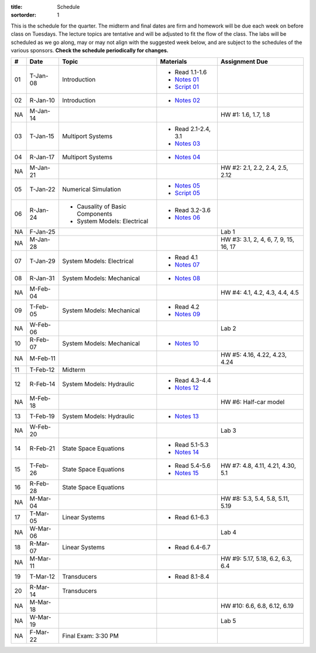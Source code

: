 :title: Schedule
:sortorder: 1

This is the schedule for the quarter. The midterm and final dates are firm and
homework will be due each week on before class on Tuesdays. The lecture topics
are tentative and will be adjusted to fit the flow of the class. The labs will
be scheduled as we go along, may or may not align with the suggested week
below, and are subject to the schedules of the various sponsors. **Check the
schedule periodically for changes.**

.. class:: table table-striped table-bordered

== ==========  ====================================  =========================  ===============
#  Date        Topic                                 Materials                  Assignment Due
== ==========  ====================================  =========================  ===============
01 T-Jan-08    Introduction                          - Read 1.1-1.6
                                                     - `Notes 01`_
                                                     - `Script 01`_
02 R-Jan-10    Introduction                          - `Notes 02`_
-- ----------  ------------------------------------  -------------------------  ---------------
NA M-Jan-14                                                                     HW #1: 1.6, 1.7, 1.8
03 T-Jan-15    Multiport Systems                     - Read 2.1-2.4, 3.1
                                                     - `Notes 03`_
04 R-Jan-17    Multiport Systems                     - `Notes 04`_
-- ----------  ------------------------------------  -------------------------  ---------------
NA M-Jan-21                                                                     HW #2: 2.1, 2.2, 2.4, 2.5, 2.12
05 T-Jan-22    Numerical Simulation                  - `Notes 05`_
                                                     - `Script 05`_
06 R-Jan-24    - Causality of Basic Components       - Read 3.2-3.6
               - System Models: Electrical
                                                     - `Notes 06`_
NA F-Jan-25                                                                     Lab 1
-- ----------  ------------------------------------  -------------------------  ---------------
NA M-Jan-28                                                                     HW #3: 3.1, 2, 4, 6, 7, 9, 15, 16, 17
07 T-Jan-29    System Models: Electrical             - Read 4.1
                                                     - `Notes 07`_
08 R-Jan-31    System Models: Mechanical             - `Notes 08`_
-- ----------  ------------------------------------  -------------------------  ---------------
NA M-Feb-04                                                                     HW #4: 4.1, 4.2, 4.3, 4.4, 4.5
09 T-Feb-05    System Models: Mechanical             - Read 4.2
                                                     - `Notes 09`_
NA W-Feb-06                                                                     Lab 2
10 R-Feb-07    System Models: Mechanical             - `Notes 10`_
-- ----------  ------------------------------------  -------------------------  ---------------
NA M-Feb-11                                                                     HW #5: 4.16, 4.22, 4.23, 4.24
11 T-Feb-12    Midterm
12 R-Feb-14    System Models: Hydraulic              - Read 4.3-4.4
                                                     - `Notes 12`_
-- ----------  ------------------------------------  -------------------------  ---------------
NA M-Feb-18                                                                     HW #6: Half-car model
13 T-Feb-19    System Models: Hydraulic              - `Notes 13`_
NA W-Feb-20                                                                     Lab 3
14 R-Feb-21    State Space Equations                 - Read 5.1-5.3
                                                     - `Notes 14`_
-- ----------  ------------------------------------  -------------------------  ---------------
15 T-Feb-26    State Space Equations                 - Read 5.4-5.6             HW #7: 4.8, 4.11, 4.21, 4.30, 5.1
                                                     - `Notes 15`_
16 R-Feb-28    State Space Equations
-- ----------  ------------------------------------  -------------------------  ---------------
NA M-Mar-04                                                                     HW #8: 5.3, 5.4, 5.8, 5.11, 5.19
17 T-Mar-05    Linear Systems                        - Read 6.1-6.3
NA W-Mar-06                                                                     Lab 4
18 R-Mar-07    Linear Systems                        - Read 6.4-6.7
-- ----------  ------------------------------------  -------------------------  ---------------
NA M-Mar-11                                                                     HW #9: 5.17, 5.18, 6.2, 6.3, 6.4
19 T-Mar-12    Transducers                           - Read 8.1-8.4
20 R-Mar-14    Transducers
-- ----------  ------------------------------------  -------------------------  ---------------
NA M-Mar-18                                                                     HW #10: 6.6, 6.8, 6.12, 6.19
NA W-Mar-19                                                                     Lab 5
NA F-Mar-22    Final Exam: 3:30 PM
== ==========  ====================================  =========================  ===============

.. _Notes 01: https://objects-us-east-1.dream.io/eme171/lecture-notes/2019/eme171-l01.pdf
.. _Notes 02: https://objects-us-east-1.dream.io/eme171/lecture-notes/2019/eme171-l02.pdf
.. _Notes 03: https://objects-us-east-1.dream.io/eme171/lecture-notes/2019/eme171-l03.pdf
.. _Notes 04: https://objects-us-east-1.dream.io/eme171/lecture-notes/2019/eme171-l04.pdf
.. _Notes 05: https://objects-us-east-1.dream.io/eme171/lecture-notes/2019/eme171-l05.pdf
.. _Notes 06: https://objects-us-east-1.dream.io/eme171/lecture-notes/2019/eme171-l06.pdf
.. _Notes 07: https://objects-us-east-1.dream.io/eme171/lecture-notes/2019/eme171-l07.pdf
.. _Notes 08: https://objects-us-east-1.dream.io/eme171/lecture-notes/2019/eme171-l08.pdf
.. _Notes 09: https://objects-us-east-1.dream.io/eme171/lecture-notes/2019/eme171-l09.pdf
.. _Notes 10: https://objects-us-east-1.dream.io/eme171/lecture-notes/2019/eme171-l10.pdf
.. _Notes 12: https://objects-us-east-1.dream.io/eme171/lecture-notes/2019/eme171-l12.pdf
.. _Notes 13: https://objects-us-east-1.dream.io/eme171/lecture-notes/2019/eme171-l13.pdf
.. _Notes 14: https://objects-us-east-1.dream.io/eme171/lecture-notes/2019/eme171-l14.pdf
.. _Notes 15: https://objects-us-east-1.dream.io/eme171/lecture-notes/2019/eme171-l15.pdf
.. _Script 01: {filename}/pages/ebike-simulation.rst
.. _Script 05: {filename}/pages/dc-motor-simulation.rst
